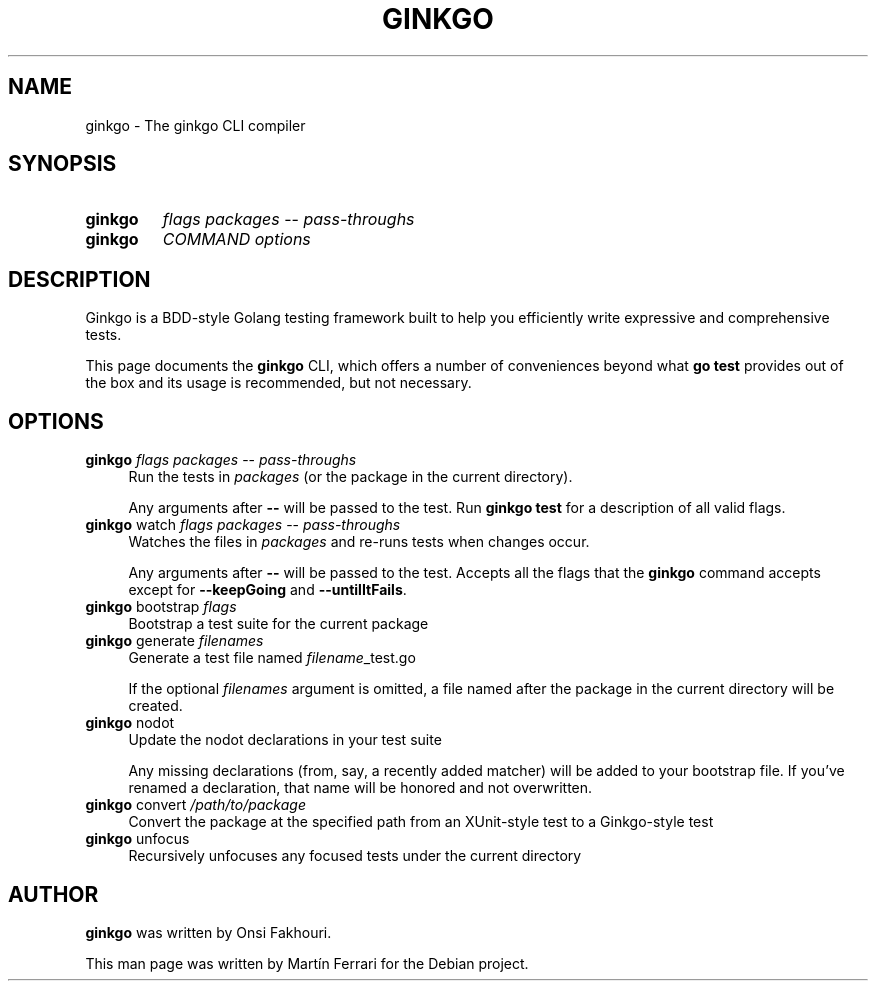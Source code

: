 .\" Hey, EMACS: -*- nroff -*-
.TH GINKGO "1" "Feb 2015" "ginkgo"
.SH NAME
ginkgo \- The ginkgo CLI
compiler
.SH SYNOPSIS
.TP
.B ginkgo
\fIflags\fR \fIpackages\fR -- \fIpass-throughs\fR
.TP
.B ginkgo
\fICOMMAND\fR
\fIoptions\fR

.SH DESCRIPTION
.PP
Ginkgo is a BDD-style Golang testing framework built to help you efficiently
write expressive and comprehensive tests.

This page documents the
.B ginkgo
CLI, which offers a number of conveniences beyond what \fBgo test\fR provides out
of the box and its usage is recommended, but not necessary.

.SH OPTIONS
.TP 4
\fBginkgo\fR \fIflags\fR \fIpackages\fR -- \fIpass-throughs\fR
Run the tests in \fIpackages\fR (or the package in the current directory).

Any arguments after \fB--\fR will be passed to the test.
Run \fBginkgo test\fR for a description of all valid flags.

.TP 4
\fBginkgo\fR watch \fIflags\fR \fIpackages\fR -- \fIpass-throughs\fR
Watches the files in  \fIpackages\fR and re-runs tests when changes occur.

Any arguments after \fB--\fR will be passed to the test.
Accepts all the flags that the \fBginkgo\fR command accepts except for
\fB--keepGoing\fR and \fB--untilItFails\fR.

.TP 4
\fBginkgo\fR bootstrap \fIflags\fR
Bootstrap a test suite for the current package

.TP 4
\fBginkgo\fR generate \fIfilenames\fR
Generate a test file named \fIfilename\fR_test.go

If the optional \fIfilenames\fR argument is omitted, a file named after the
package in the current directory will be created.

.TP 4
\fBginkgo\fR nodot
Update the nodot declarations in your test suite

Any missing declarations (from, say, a recently added matcher) will be added to
your bootstrap file.
If you've renamed a declaration, that name will be honored and not overwritten.

.TP 4
\fBginkgo\fR convert \fI/path/to/package\fR
Convert the package at the specified path from an XUnit-style test to a
Ginkgo-style test

.TP 4
\fBginkgo\fR unfocus
Recursively unfocuses any focused tests under the current directory

.SH AUTHOR
.B ginkgo
was written by Onsi Fakhouri.

This man page was written by Martín Ferrari for the Debian project.
